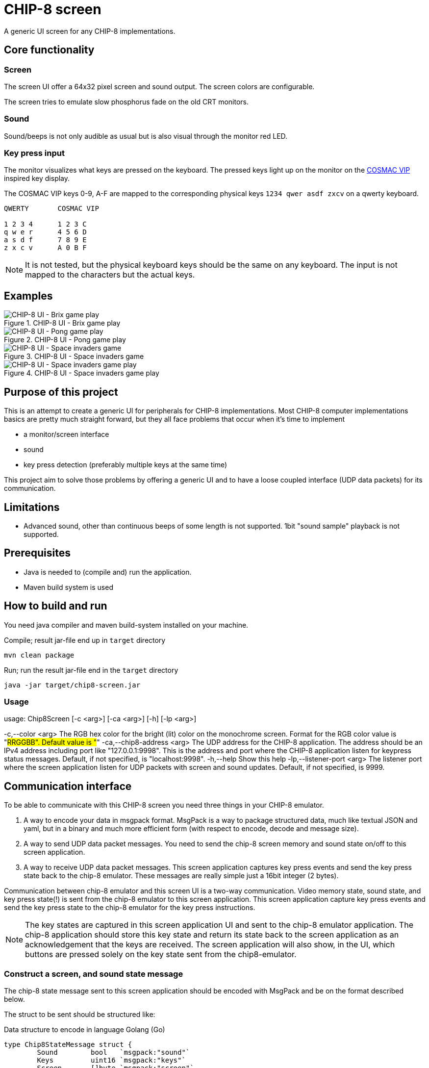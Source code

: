 = CHIP-8 screen

A generic UI screen for any CHIP-8 implementations.

== Core functionality

=== Screen

The screen UI offer a 64x32 pixel screen and sound output. The screen colors are configurable.

The screen tries to emulate slow phosphorus fade on the old CRT monitors.

=== Sound

Sound/beeps is not only audible as usual but is also visual through the monitor red LED.

=== Key press input

The monitor visualizes what keys are pressed on the keyboard. The pressed keys light up on the monitor on the https://en.wikipedia.org/wiki/COSMAC_VIP[COSMAC VIP] inspired key display.

The COSMAC VIP keys 0-9, A-F are mapped to the corresponding physical keys `1234 qwer asdf zxcv` on a qwerty keyboard.

----
QWERTY       COSMAC VIP

1 2 3 4      1 2 3 C
q w e r      4 5 6 D
a s d f      7 8 9 E
z x c v      A 0 B F
----

NOTE: It is not tested, but the physical keyboard keys should be the same on any keyboard. The input is not mapped to the characters but the actual keys.

== Examples

.CHIP-8 UI - Brix game play
image::documentation/images/chip8-screen-brix.png[CHIP-8 UI - Brix game play]

.CHIP-8 UI - Pong game play
image::documentation/images/chip8-screen-pong.png[CHIP-8 UI - Pong game play]

.CHIP-8 UI - Space invaders game
image::documentation/images/chip8-screen-space-invaders.png[CHIP-8 UI - Space invaders game]

.CHIP-8 UI - Space invaders game play
image::documentation/images/chip8-screen-space-invaders-play.png[CHIP-8 UI - Space invaders game play]

== Purpose of this project

This is an attempt to create a generic UI for peripherals for CHIP-8 implementations.
Most CHIP-8 computer implementations basics are pretty much straight forward,
but they all face problems that occur when it's time to implement

* a monitor/screen interface
* sound 
* key press detection (preferably multiple keys at the same time)

This project aim to solve those problems by offering a generic UI and to have a loose coupled interface (UDP data packets) for its communication.

== Limitations 

* Advanced sound, other than continuous beeps of some length is not supported. 1bit "sound sample" playback is not supported.

== Prerequisites

* Java is needed to (compile and) run the application.
* Maven build system is used

== How to build and run

You need java compiler and maven build-system installed on your machine.

.Compile; result jar-file end up in `target` directory
[source, bash]
----
mvn clean package
----

.Run; run the result jar-file end in the `target` directory
[source, bash]
----
java -jar target/chip8-screen.jar
----

=== Usage

====
usage: Chip8Screen [-c <arg>] [-ca <arg>] [-h] [-lp <arg>]

-c,--color <arg>            The RGB hex color for the bright (lit) color
on the monochrome screen. Format for the RGB
color value is "#RRGGBB". Default value is
"#"
-ca,--chip8-address <arg>   The UDP address for the CHIP-8 application.
The address should be an IPv4 address
including port like "127.0.0.1:9998". This is
the address and port where the CHIP-8
application listen for keypress status
messages. Default, if not specified, is
"localhost:9998".
-h,--help                   Show this help
-lp,--listener-port <arg>   The listener port where the screen
application listen for UDP packets with
screen and sound updates. Default, if not
specified, is 9999.

====

== Communication interface

To be able to communicate with this CHIP-8 screen you need three things in your CHIP-8 emulator.

1. A way to encode your data in msgpack format. MsgPack is a way to package structured data, much like textual JSON and yaml, but in a binary and much more efficient form (with respect to encode, decode and message size).
2. A way to send UDP data packet messages. You need to send the chip-8 screen memory and sound state on/off to this screen application.
3. A way to receive UDP data packet messages. This screen application captures key press events and send the key press state back to the chip-8 emulator. These messages are really simple just a 16bit integer (2 bytes).

Communication between chip-8 emulator and this screen UI is a two-way communication.
Video memory state, sound state, and key press state(!) is sent from the chip-8 emulator to this screen application. This screen application capture key press events and send the key press state to the chip-8 emulator for the key press instructions.

NOTE: The key states are captured in this screen application UI and sent to the chip-8 emulator application.
The chip-8 application should store this key state and return its state back to the screen application as an acknowledgement that the keys are received. The screen application will also show, in the UI, which buttons are pressed solely on the key state sent from the chip8-emulator.

=== Construct a screen, and sound state message

The chip-8 state message sent to this screen application should be encoded with MsgPack and be on the format described below.

The struct to be sent should be structured like:

.Data structure to encode in language Golang (Go)
[source, go]
----
type Chip8StateMessage struct {
	Sound        bool   `msgpack:"sound"`
	Keys         uint16 `msgpack:"keys"`
	Screen       []byte `msgpack:"screen"`
	ScreenWidth  byte   `msgpack:"screenWidth"`
	ScreenHeight byte   `msgpack:"screenHeight"`
}
----

.Data structure to encode in language Rust
[source, rust]
----
#[allow(non_snake_case)]
#[derive(Serialize)]
struct Chip8StateMessage {
    sound: bool,
    keys: u16,
    screen: Vec<u8>,
    screenWidth: u8,
    screenHeight: u8,
}
----

Explanation:

* _sound_ - is a boolean value for sound either on or off. Any change in sound state of the chip-8 machine must be sent to the screen application. There is no problem to resend the same sound state on several consecutive occasions.
* _keys_ - is a 16 bit long integer where each bit represents a pressed key on the chip-8 keyboard. The chip-8 keyboard has 16 keys, `0`..`9`,`A`..`F`. The least significant bit represents key `0` and the most significant bit represents key `F`.
* _screen_ - is a (64*32=) 2048 bit array. Represented by a 256 byte array. The most significant bit of byte index 0 is the top left pixel at screen coordinate (0, 0) and the least significant bit of byte index 255 is the bottom right pixel at screen coordinate (63, 31).
* _screen width_ - is always set to `64`
* _screen height_ - is always set to `32`

NOTE: Some implementations of MsgPack can use different encoding schemes of "struct" like data types. The MsgPack encoding scheme should be set to "map type" for the data structure, not "array type".

=== Send UDP

A chip-8 client (implementation) sends chip-8 status messages (as described above) encoded by msgpack to this screen application.

.Chip-8 status message encoding and sending (in general terms for Golang)
[source, go]
----
// Error handling left out from example

screenAddress := "localhost:9999"
screenConnection, _ := net.Dial("udp", screenAddress)

screenBitBuffer := make([]byte, int(width)*int(height)/8) // bitpacked "video memory"
// update video memory
message := Chip8StateMessage{
    Sound:        state.sound,
    Keys:         state.keys,
    Screen:       screenBitBuffer,
    ScreenWidth:  width,
    ScreenHeight: height,
}

serializedMessage, _ := msgpack.Marshal(&message) // import "github.com/vmihailenco/msgpack/v5"

if _, err := screenConnection.Write(serializedMessage); err != nil {
    fmt.Printf("could not update peripherals screen, key press, and sound state: %s\n", err.Error())
}
----

=== Receive UDP

A chip-8 client (implementation) receives key pressed status messages from this screen application which track key press events while in focus. Several keys can be pressed at the same time.

.Chip-8 receiving key status messages (in general terms for Golang)
[source, go]
----
	keyPadMaxDatagramSize := 256
	addr, _ := net.ResolveUDPAddr("udp", ":9998")
	sock, _ := net.ListenUDP("udp", addr)
	sock.SetReadBuffer(keyPadMaxDatagramSize)

	buffer := make([]byte, keyPadMaxDatagramSize)

	// Loop forever reading from the socket
	for {
		sock.ReadFromUDP(buffer)
		keyPadState := (uint16(buffer[0]) << 8) | (uint16(buffer[1]) << 0) // Convert byte input data to key pad state
		chip8.state.pressedKeys = keyPadState
	}
----
